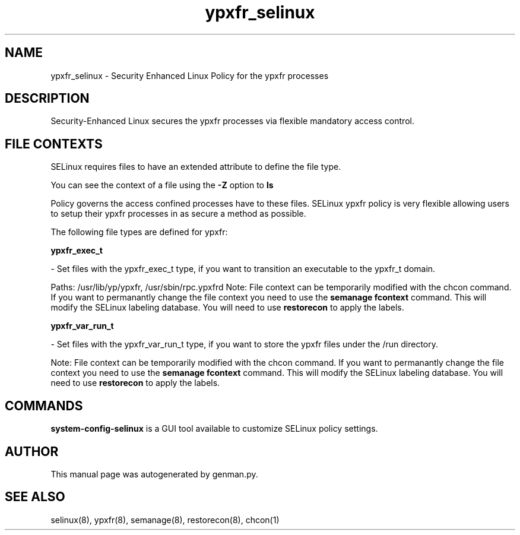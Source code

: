.TH  "ypxfr_selinux"  "8"  "ypxfr" "dwalsh@redhat.com" "ypxfr SELinux Policy documentation"
.SH "NAME"
ypxfr_selinux \- Security Enhanced Linux Policy for the ypxfr processes
.SH "DESCRIPTION"

Security-Enhanced Linux secures the ypxfr processes via flexible mandatory access
control.  

.SH FILE CONTEXTS
SELinux requires files to have an extended attribute to define the file type. 
.PP
You can see the context of a file using the \fB\-Z\fP option to \fBls\bP
.PP
Policy governs the access confined processes have to these files. 
SELinux ypxfr policy is very flexible allowing users to setup their ypxfr processes in as secure a method as possible.
.PP 
The following file types are defined for ypxfr:


.EX
.B ypxfr_exec_t 
.EE

- Set files with the ypxfr_exec_t type, if you want to transition an executable to the ypxfr_t domain.

.br
Paths: 
/usr/lib/yp/ypxfr, /usr/sbin/rpc\.ypxfrd
Note: File context can be temporarily modified with the chcon command.  If you want to permanantly change the file context you need to use the 
.B semanage fcontext 
command.  This will modify the SELinux labeling database.  You will need to use
.B restorecon
to apply the labels.


.EX
.B ypxfr_var_run_t 
.EE

- Set files with the ypxfr_var_run_t type, if you want to store the ypxfr files under the /run directory.

Note: File context can be temporarily modified with the chcon command.  If you want to permanantly change the file context you need to use the 
.B semanage fcontext 
command.  This will modify the SELinux labeling database.  You will need to use
.B restorecon
to apply the labels.

.SH "COMMANDS"

.PP
.B system-config-selinux 
is a GUI tool available to customize SELinux policy settings.

.SH AUTHOR	
This manual page was autogenerated by genman.py.

.SH "SEE ALSO"
selinux(8), ypxfr(8), semanage(8), restorecon(8), chcon(1)
